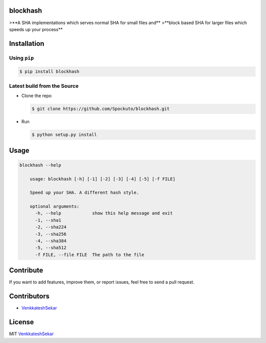blockhash 
=========

>**A SHA implementations which serves normal SHA for small files and**
>**block based SHA for larger files which speeds up your process**

Installation
============

Using ``pip``
-------------

.. code:: sh

   $ pip install blockhash

Latest build from the Source
----------------------------

-  Clone the repo
   
   .. code:: sh
      
      $ git clone https://github.com/Spockuto/blockhash.git

-  Run 
   
   .. code:: sh
   
      $ python setup.py install

Usage
=====

.. code:: sh

      blockhash --help
	
	  usage: blockhash [-h] [-1] [-2] [-3] [-4] [-5] [-f FILE]

	  Speed up your SHA. A different hash style.
	  
	  optional arguments:
	    -h, --help            show this help message and exit
	    -1, --sha1
	    -2, --sha224
	    -3, --sha256
	    -4, --sha384
	    -5, --sha512
	    -f FILE, --file FILE  The path to the file

Contribute
==========

If you want to add features, improve them, or report issues, feel free
to send a pull request.

Contributors
============

- `VenkkateshSekar <https://github.com/spockuto>`__ 

License
=======

MIT `VenkkateshSekar <https://in.linkedin.com/in/venkkateshsekar>`__
